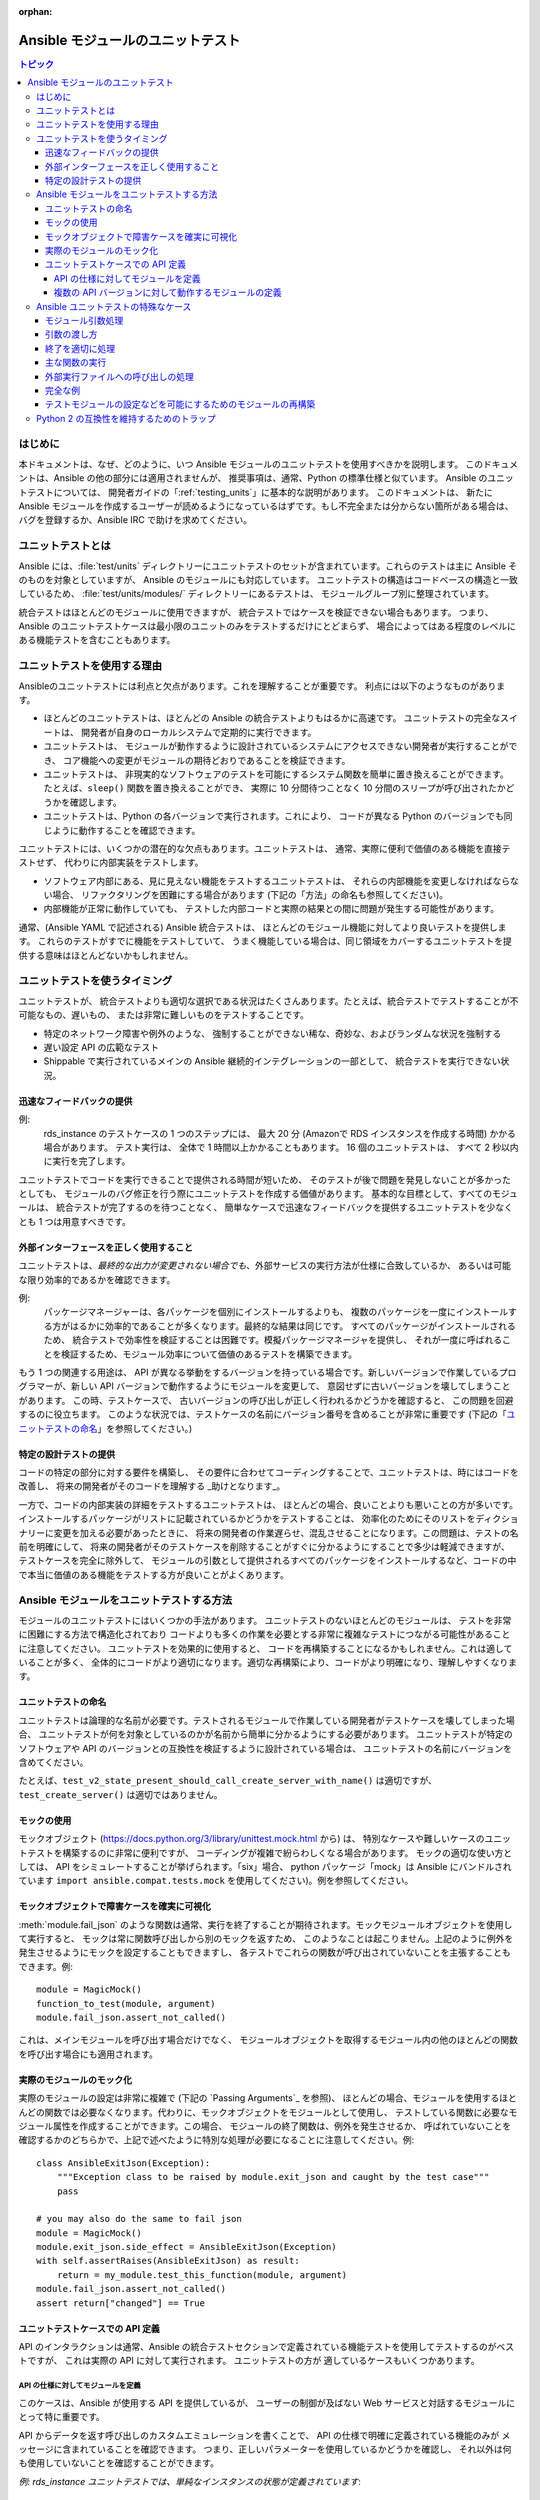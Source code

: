 :orphan:

.. _testing_units_modules:

****************************
Ansible モジュールのユニットテスト
****************************

.. highlight:: python

.. contents:: トピック

はじめに
============

本ドキュメントは、なぜ、どのように、いつ Ansible モジュールのユニットテストを使用すべきかを説明します。
このドキュメントは、Ansible の他の部分には適用されませんが、
推奨事項は、通常、Python の標準仕様と似ています。 Ansible のユニットテストについては、
開発者ガイドの「:ref:`testing_units`」に基本的な説明があります。 このドキュメントは、
新たに Ansible モジュールを作成するユーザーが読めるようになっているはずです。もし不完全または分からない箇所がある場合は、
バグを登録するか、Ansible IRC で助けを求めてください。

ユニットテストとは
====================

Ansible には、:file:`test/units` ディレクトリーにユニットテストのセットが含まれています。これらのテストは主に Ansible そのものを対象としていますが、
Ansible のモジュールにも対応しています。 ユニットテストの構造はコードベースの構造と一致しているため、
:file:`test/units/modules/` ディレクトリーにあるテストは、
モジュールグループ別に整理されています。

統合テストはほとんどのモジュールに使用できますが、
統合テストではケースを検証できない場合もあります。 つまり、
Ansible のユニットテストケースは最小限のユニットのみをテストするだけにとどまらず、
場合によってはある程度のレベルにある機能テストを含むこともあります。


ユニットテストを使用する理由
===================

Ansibleのユニットテストには利点と欠点があります。これを理解することが重要です。
利点には以下のようなものがあります。

* ほとんどのユニットテストは、ほとんどの Ansible の統合テストよりもはるかに高速です。 ユニットテストの完全なスイートは、
  開発者が自身のローカルシステムで定期的に実行できます。
* ユニットテストは、
  モジュールが動作するように設計されているシステムにアクセスできない開発者が実行することができ、
  コア機能への変更がモジュールの期待どおりであることを検証できます。
* ユニットテストは、
  非現実的なソフトウェアのテストを可能にするシステム関数を簡単に置き換えることができます。 たとえば、``sleep()`` 関数を置き換えることができ、
  実際に 10 分間待つことなく 10 分間のスリープが呼び出されたかどうかを確認します。
* ユニットテストは、Python の各バージョンで実行されます。これにより、
  コードが異なる Python のバージョンでも同じように動作することを確認できます。

ユニットテストには、いくつかの潜在的な欠点もあります。ユニットテストは、
通常、実際に便利で価値のある機能を直接テストせず、
代わりに内部実装をテストします。

* ソフトウェア内部にある、見に見えない機能をテストするユニットテストは、
  それらの内部機能を変更しなければならない場合、
  リファクタリングを困難にする場合があります (下記の「方法」の命名も参照してください)。
* 内部機能が正常に動作していても、
  テストした内部コードと実際の結果との間に問題が発生する可能性があります。

通常、(Ansible YAML で記述される) Ansible 統合テストは、
ほとんどのモジュール機能に対してより良いテストを提供します。 これらのテストがすでに機能をテストしていて、
うまく機能している場合は、同じ領域をカバーするユニットテストを提供する意味はほとんどないかもしれません。

ユニットテストを使うタイミング
======================

ユニットテストが、
統合テストよりも適切な選択である状況はたくさんあります。たとえば、統合テストでテストすることが不可能なもの、遅いもの、
または非常に難しいものをテストすることです。

* 特定のネットワーク障害や例外のような、
  強制することができない稀な、奇妙な、およびランダムな状況を強制する
* 遅い設定 API の広範なテスト
* Shippable で実行されているメインの Ansible 継続的インテグレーションの一部として、
  統合テストを実行できない状況。



迅速なフィードバックの提供
------------------------

例: 
  rds_instance のテストケースの 1 つのステップには、
  最大 20 分 (Amazonで RDS インスタンスを作成する時間) かかる場合があります。 テスト実行は、
  全体で 1 時間以上かかることもあります。 16 個のユニットテストは、
  すべて 2 秒以内に実行を完了します。

ユニットテストでコードを実行できることで提供される時間が短いため、
そのテストが後で問題を発見しないことが多かったとしても、
モジュールのバグ修正を行う際にユニットテストを作成する価値があります。 基本的な目標として、すべてのモジュールは、
統合テストが完了するのを待つことなく、
簡単なケースで迅速なフィードバックを提供するユニットテストを少なくとも 1 つは用意すべきです。

外部インターフェースを正しく使用すること
-------------------------------------------

ユニットテストは、*最終的な出力が変更されない場合でも*、外部サービスの実行方法が仕様に合致しているか、
あるいは可能な限り効率的であるかを確認できます。

例: 
  パッケージマネージャーは、各パッケージを個別にインストールするよりも、
  複数のパッケージを一度にインストールする方がはるかに効率的であることが多くなります。最終的な結果は同じです。
  すべてのパッケージがインストールされるため、
  統合テストで効率性を検証することは困難です。模擬パッケージマネージャを提供し、
  それが一度に呼ばれることを検証するため、モジュール効率について価値のあるテストを構築できます。

もう 1 つの関連する用途は、
API が異なる挙動をするバージョンを持っている場合です。新しいバージョンで作業しているプログラマーが、新しい API バージョンで動作するようにモジュールを変更して、
意図せずに古いバージョンを壊してしまうことがあります。 この時、テストケースで、
古いバージョンの呼び出しが正しく行われるかどうかを確認すると、
この問題を回避するのに役立ちます。 このような状況では、テストケースの名前にバージョン番号を含めることが非常に重要です 
(下記の「`ユニットテストの命名`_」を参照してください。)

特定の設計テストの提供
--------------------------------

コードの特定の部分に対する要件を構築し、
その要件に合わせてコーディングすることで、ユニットテストは、時にはコードを改善し、
将来の開発者がそのコードを理解する _助けとなります_。

一方で、コードの内部実装の詳細をテストするユニットテストは、
ほとんどの場合、良いことよりも悪いことの方が多いです。 インストールするパッケージがリストに記載されているかどうかをテストすることは、
効率化のためにそのリストをディクショナリーに変更を加える必要があったときに、
将来の開発者の作業遅らせ、混乱させることになります。この問題は、テストの名前を明確にして、
将来の開発者がそのテストケースを削除することがすぐに分かるようにすることで多少は軽減できますが、
テストケースを完全に除外して、
モジュールの引数として提供されるすべてのパッケージをインストールするなど、コードの中で本当に価値のある機能をテストする方が良いことがよくあります。


Ansible モジュールをユニットテストする方法
================================

モジュールのユニットテストにはいくつかの手法があります。 ユニットテストのないほとんどのモジュールは、
テストを非常に困難にする方法で構造化されており
コードよりも多くの作業を必要とする非常に複雑なテストにつながる可能性があることに注意してください。 ユニットテストを効果的に使用すると、
コードを再構築することになるかもしれません。これは適していることが多く、
全体的にコードがより適切になります。適切な再構築により、コードがより明確になり、理解しやすくなります。


ユニットテストの命名
-----------------

ユニットテストは論理的な名前が必要です。テストされるモジュールで作業している開発者がテストケースを壊してしまった場合、
ユニットテストが何を対象としているのかが名前から簡単に分かるようにする必要があります。
ユニットテストが特定のソフトウェアや API のバージョンとの互換性を検証するように設計されている場合は、
ユニットテストの名前にバージョンを含めてください。

たとえば、``test_v2_state_present_should_call_create_server_with_name()`` は適切ですが、
``test_create_server()`` は適切ではありません。


モックの使用
------------

モックオブジェクト (https://docs.python.org/3/library/unittest.mock.html から) は、
特別なケースや難しいケースのユニットテストを構築するのに非常に便利ですが、
コーディングが複雑で紛らわしくなる場合があります。 モックの適切な使い方としては、
API をシミュレートすることが挙げられます。「six」場合、
python パッケージ「mock」は Ansible にバンドルされています ``import ansible.compat.tests.mock`` を使用してください)。例を参照してください。

モックオブジェクトで障害ケースを確実に可視化
----------------------------------------------------

:meth:`module.fail_json` のような関数は通常、実行を終了することが期待されます。モックモジュールオブジェクトを使用して実行すると、
モックは常に関数呼び出しから別のモックを返すため、
このようなことは起こりません。上記のように例外を発生させるようにモックを設定することもできますし、
各テストでこれらの関数が呼び出されていないことを主張することもできます。例::

  module = MagicMock()
  function_to_test(module, argument)
  module.fail_json.assert_not_called()

これは、メインモジュールを呼び出す場合だけでなく、
モジュールオブジェクトを取得するモジュール内の他のほとんどの関数を呼び出す場合にも適用されます。


実際のモジュールのモック化
----------------------------

実際のモジュールの設定は非常に複雑で (下記の `Passing Arguments`_ を参照)、
ほとんどの場合、モジュールを使用するほとんどの関数では必要なくなります。代わりに、モックオブジェクトをモジュールとして使用し、
テストしている関数に必要なモジュール属性を作成することができます。この場合、
モジュールの終了関数は、例外を発生させるか、
呼ばれていないことを確認するかのどちらかで、上記で述べたように特別な処理が必要になることに注意してください。例::

    class AnsibleExitJson(Exception):
        """Exception class to be raised by module.exit_json and caught by the test case"""
        pass

    # you may also do the same to fail json
    module = MagicMock()
    module.exit_json.side_effect = AnsibleExitJson(Exception)
    with self.assertRaises(AnsibleExitJson) as result:
        return = my_module.test_this_function(module, argument)
    module.fail_json.assert_not_called()
    assert return["changed"] == True
    
ユニットテストケースでの API 定義
-----------------------------------

API のインタラクションは通常、Ansible の統合テストセクションで定義されている機能テストを使用してテストするのがベストですが、
これは実際の API に対して実行されます。 ユニットテストの方が
適しているケースもいくつかあります。

API の仕様に対してモジュールを定義
~~~~~~~~~~~~~~~~~~~~~~~~~~~~~~~~~~~~~~~~~~~~~~

このケースは、Ansible が使用する API を提供しているが、
ユーザーの制御が及ばない Web サービスと対話するモジュールにとって特に重要です。

API からデータを返す呼び出しのカスタムエミュレーションを書くことで、
API の仕様で明確に定義されている機能のみが
メッセージに含まれていることを確認できます。 つまり、正しいパラメーターを使用しているかどうかを確認し、
それ以外は何も使用していないことを確認することができます。


*例: rds_instance ユニットテストでは、単純なインスタンスの状態が定義されています*::

    def simple_instance_list(status, pending):
        return {u'DBInstances': [{u'DBInstanceArn': 'arn:aws:rds:us-east-1:1234567890:db:fakedb',
                                  u'DBInstanceStatus': status,
                                  u'PendingModifiedValues': pending,
                                  u'DBInstanceIdentifier': 'fakedb'}]}
    
次に、これを使用して状態のリストを作成します。

    rds_client_double = MagicMock()
    rds_client_double.describe_db_instances.side_effect = [
        simple_instance_list('rebooting', {"a": "b", "c": "d"}),
        simple_instance_list('available', {"c": "d", "e": "f"}),
        simple_instance_list('rebooting', {"a": "b"}),
        simple_instance_list('rebooting', {"e": "f", "g": "h"}),
        simple_instance_list('rebooting', {}),
        simple_instance_list('available', {"g": "h", "i": "j"}),
        simple_instance_list('rebooting', {"i": "j", "k": "l"}),
        simple_instance_list('available', {}),
        simple_instance_list('available', {}),
    ]
    
これらの状態はモックオブジェクトからの戻り値として使用され、
``await`` 関数が RDS インスタンスがまだ設定を完了していないことを意味するすべての状態を確実に待機するようにします。
configuration::

   rds_i.await_resource(rds_client_double, "some-instance", "available", mod_mock,
                        await_pending=1)
   assert(len(sleeper_double.mock_calls) > 5), "await_pending didn't wait enough"

これを実行することで、
統合テストでは確実に誘発させることができないにもかかわらず、
現実には予測できないような、潜在的に異常なことが起こる可能性がある場合に ``await`` 関数が待機し続けるかどうかをチェックしています。

複数の API バージョンに対して動作するモジュールの定義
~~~~~~~~~~~~~~~~~~~~~~~~~~~~~~~~~~~~~~~~~~~~~~~~~~~~~~~

このケースは、
相互作用するソフトウェアのバージョンがいくつも異なるモジュールにとって特に重要です。
たとえば、多数のバージョンのオペレーティングシステムで動作することが予想されるパッケージインストールモジュールなどです。

様々なバージョンの API から、以前に保存されたデータを使用することで、
バージョンが非常に曖昧でテスト中に利用できそうにない場合でも、
そのバージョンのシステムから送信される実際のデータに対してコードがテストされることを確実にすることができます。

Ansible ユニットテストの特殊なケース
======================================

Ansible モジュールの環境に対してユニットテストするための特別なケースがいくつかあります。
最も一般的なものを以下に示します。その他の提案については、
既存のユニットテストのソースコードを確認したり、
Ansible の IRC チャンネルやメーリングリストで質問してください。

モジュール引数処理
--------------------------

モジュールの主な関数の実行には、以下の 2 つの問題があります。

* モジュールは ``STDIN`` で引数を受け入れる必要があるため、
  引数を正しく設定してモジュールがパラメーターとして受け取るようにするのは少し難しくなります。
* すべてのモジュールは :meth:`module.fail_json`、
  または :meth:`module.exit_json` のいずれかを呼び出して終了する必要がありますが、テスト環境ではこれらは正しく動作しません。

引数の渡し方
-----------------

..以下の関数はライブラリーファイルで提供されているため、
   https://github.com/ansible/ansible/pull/31456 が解決したら、本セクションを一度更新する必要があります。

モジュールに正しく引数を渡すには、
ディクショナリーをパラメータとして受け取る ``set_module_args`` メソッドを使用します。モジュールの作成や引数の処理は、
ユーティリティーの基本セクションにある :class:`AnsibleModule` オブジェクトを使用して行います。通常は、
``STDIN`` で入力を受け付けますが、これはユニットテストには不便です。特別な変数が設定されている場合は、
モジュールへの入力が ``STDIN`` であったかのように処理されます。モジュールを設定する前にこの関数を呼び出すだけです。

    import json
    from units.modules.utils import set_module_args
    from ansible.module_utils._text import to_bytes

    def test_already_registered(self):
        set_module_args({
            'activationkey': 'key',
            'username': 'user',
            'password': 'pass',
        })

終了を適切に処理
-----------------------

..以下の終了および失敗の関数はライブラリーファイルで提供されるため、
   https://github.com/ansible/ansible/pull/31456 が解決したら、本セクションを一度更新する必要があります。

:meth:`module.exit_json` 関数は、
終了時にエラー情報を ``STDOUT``に書き込むため、
テスト環境では適切に動作しません。これは、この関数 (および :meth:`module.fail_json`) を、
例外を発生させる関数に置き換えることで緩和できます。

    def exit_json(*args, **kwargs):
        if 'changed' not in kwargs:
            kwargs['changed'] = False
        raise AnsibleExitJson(kwargs)

これで、最初に呼び出された関数が正しい例外であるかどうかをテストするだけで、
期待したものであることを確認することができるようになりました。

    def test_returned_value(self):
        set_module_args({
            'activationkey': 'key',
            'username': 'user',
            'password': 'pass',
        })

        with self.assertRaises(AnsibleExitJson) as result:
            my_module.main()

:meth:`module.fail_json` (モジュールからの失敗の戻り値に使用される) や、
``aws_module.fail_json_aws()`` (Amazon Web Services 用のモジュールで使用される) 
を置き換えるのと同じ手法を使うことができます。

主な関数の実行
-------------------------

モジュールにおける主な実関数を実行する場合は、モジュールをインポートし、上記のように引数を設定し、
適切な終了例外を設定してからモジュールを実行する必要があります。

    # This test is based around pytest's features for individual test functions
    import pytest
    import ansible.modules.module.group.my_module as my_module

    def test_main_function(monkeypatch):
        monkeypatch.setattr(my_module.AnsibleModule, "exit_json", fake_exit_json)
        set_module_args({
            'activationkey': 'key',
            'username': 'user',
            'password': 'pass',
        })
        my_module.main()


外部実行ファイルへの呼び出しの処理
--------------------------------------

モジュールは、外部コマンドを実行するのに :meth:`AnsibleModule.run_command` を使用する必要があります。このメソッドは、
モックする必要があります。

以下は、:meth:`AnsibleModule.run_command` (:file:`test/units/modules/packaging/os/test_rhn_register.py` から入手) の簡単なモック例です。

        with patch.object(basic.AnsibleModule, 'run_command') as run_command:
            run_command.return_value = 0, '', ''  # successful execution, no output
                with self.assertRaises(AnsibleExitJson) as result:
                    self.module.main()
                self.assertFalse(result.exception.args[0]['changed'])
        # Check that run_command has been called
        run_command.assert_called_once_with('/usr/bin/command args')
        self.assertEqual(run_command.call_count, 1)
        self.assertFalse(run_command.called)


完全な例
------------------

以下の例は、上記のモックを再利用し、
:meth:`Ansible.get_bin_path` 用に新たにモックを追加した完全なスケルトンです::

    import json

    from ansible.compat.tests import unittest
    from ansible.compat.tests.mock import patch
    from ansible.module_utils import basic
    from ansible.module_utils._text import to_bytes
    from ansible.modules.namespace import my_module


    def set_module_args(args):
        """prepare arguments so that they will be picked up during module creation"""
        args = json.dumps({'ANSIBLE_MODULE_ARGS': args})
        basic._ANSIBLE_ARGS = to_bytes(args)


    class AnsibleExitJson(Exception):
        """Exception class to be raised by module.exit_json and caught by the test case"""
        pass


    class AnsibleFailJson(Exception):
        """Exception class to be raised by module.fail_json and caught by the test case"""
        pass


    def exit_json(*args, **kwargs):
        """function to patch over exit_json; package return data into an exception"""
        if 'changed' not in kwargs:
            kwargs['changed'] = False
        raise AnsibleExitJson(kwargs)


    def fail_json(*args, **kwargs):
        """function to patch over fail_json; package return data into an exception"""
        kwargs['failed'] = True
        raise AnsibleFailJson(kwargs)


    def get_bin_path(self, arg, required=False):
        """Mock AnsibleModule.get_bin_path"""
        if arg.endswith('my_command'):
            return '/usr/bin/my_command'
        else:
            if required:
                fail_json(msg='%r not found !' % arg)


    class TestMyModule(unittest.TestCase):

        def setUp(self):
            self.mock_module_helper = patch.multiple(basic.AnsibleModule,
                                                     exit_json=exit_json,
                                                     fail_json=fail_json,
                                                     get_bin_path=get_bin_path)
            self.mock_module_helper.start()
            self.addCleanup(self.mock_module_helper.stop)

        def test_module_fail_when_required_args_missing(self):
            with self.assertRaises(AnsibleFailJson):
                set_module_args({})
                self.module.main()


        def test_ensure_command_called(self):
            set_module_args({
                'param1': 10,
                'param2': 'test',
            })

            with patch.object(basic.AnsibleModule, 'run_command') as mock_run_command:
                stdout = 'configuration updated'
                stderr = ''
                rc = 0
                mock_run_command.return_value = rc, stdout, stderr  # successful execution

                with self.assertRaises(AnsibleExitJson) as result:
                    my_module.main()
                self.assertFalse(result.exception.args[0]['changed']) # ensure result is changed

            mock_run_command.assert_called_once_with('/usr/bin/my_command --value 10 --name test')


テストモジュールの設定などを可能にするためのモジュールの再構築
-------------------------------------------------------------------------

多くの場合、モジュールには、
モジュールを設定してからその他のアクションを実行する ``main()`` 関数があります。これにより、引数処理の確認が困難になることがあります。これは、
モジュールの設定と初期化を別の関数に移すことで簡単にできます。例::

    argument_spec = dict(
        # module function variables
        state=dict(choices=['absent', 'present', 'rebooted', 'restarted'], default='present'),
        apply_immediately=dict(type='bool', default=False),
        wait=dict(type='bool', default=False),
        wait_timeout=dict(type='int', default=600),
        allocated_storage=dict(type='int', aliases=['size']),
        db_instance_identifier=dict(aliases=["id"], required=True),
    )

    def setup_module_object():
        module = AnsibleAWSModule(
            argument_spec=argument_spec,
            required_if=required_if,
            mutually_exclusive=[['old_instance_id', 'source_db_instance_identifier',
                                 'db_snapshot_identifier']],
        )
        return module

    def main():
        module = setup_module_object()
        validate_parameters(module)
        conn = setup_client(module)
        return_dict = run_task(module, conn)
        module.exit_json(**return_dict)
    
これにより、モジュールの開始関数に対してテストを実行できるようになりました。

    def test_rds_module_setup_fails_if_db_instance_identifier_parameter_missing():
        # db_instance_identifier parameter is missing
        set_module_args({
            'state': 'absent',
            'apply_immediately': 'True',
         })

        with self.assertRaises(AnsibleFailJson) as result:
            self.module.setup_json

``test/units/module_utils/aws/test_rds.py`` を併せて参照してください。

``argument_spec`` ディクショナリーは、モジュール変数に表示されることに注意してください。これは、
引数の明示的なテストを可能にし、
テスト用のモジュールオブジェクトを簡単に作成できるという利点があります。

この再構築の手法は、モジュールが設定したオブジェクトを問い合わせるモジュールの部分など、その他の機能をテストする場合にも役に立ちます。

Python 2 の互換性を維持するためのトラップ
============================================

``Python`` 2.6 標準ライブラリーの ``mock`` ライブラリーを使用する場合は、
多くの assert 関数が欠落していますが、成功したかのように返されます。 これは、Python 3 のドキュメントで _new_ というマークが付いている関数を *使用しない* ように、
テストケースが細心の注意を払う必要があることを示しています。
これは、古いバージョンの Python で実行したときにコードが壊れていても、テストは常に成功する可能性が高いからです。

これに役立つ開発アプローチは、
すべてのテストが Python 2.6 で実行されていることと、
テストケース内の各アサーションが Ansible でコードを壊してその失敗を誘発することで動作することが確認されているという点を確認することです。

.. warning:: Python 2.6 互換性の維持

    モジュールは Python 2.6 との互換性を維持する必要があるため、
    モジュールのユニットテストも、Python 2.6 との互換性を維持する必要があることに注意してください。


.. seealso::

   :ref:`testing_units`
       Ansible unit テストドキュメント
   :ref:`testing_running_locally`
       カバレージデータの収集とレポートを含む、ローカルでのテストの実行
   :ref:`developing_modules_general`
       モジュール開発を始める
   `Python 3 ドキュメント - 26.4. ユニットテスト - ユニットテストのフレームワーク <https://docs.python.org/3/library/unittest.html>`_
       Python 3 におけるユニットテストフレームワークのドキュメント
   `Python 2 ドキュメント - 25.3. ユニットテスト - ユニットテストのフレームワーク <https://docs.python.org/3/library/unittest.html>`_
       サポートされている初期のユニットテストフレームワークのドキュメント (Python 2.6)
   `pytest (より優れたプログラムを書き込むのに役立ちます) <https://docs.pytest.org/en/latest/>`_
       pytest のドキュメント - Ansible ユニットテストの実行に実際に使用されているフレームワーク
   `開発メーリングリスト <https://groups.google.com/group/ansible-devel>`_
       開発トピックのメーリングリスト
   `コードのテスト (「The Hitchhiker's Guide to Python!」より) <https://docs.python-guide.org/writing/tests/>`_
       Python コードのテストに関する一般的なアドバイス
   `YouTube で公開されている Uncle Bob による多数の動画 <https://www.youtube.com/watch?v=QedpQjxBPMA&list=PLlu0CT-JnSasQzGrGzddSczJQQU7295D2>`_
       ユニットテストは、
       Extreme Programming (XP)、クリーンコーディングを含むソフトウェア開発の様々な哲学の一部です。 Uncle Bob は、どのようにしてこの恩恵を受けることができるのかを説明します。
   `「Why Most Unit Testing is Waste」 <https://rbcs-us.com/documents/Why-Most-Unit-Testing-is-Waste.pdf>`_
       ユニットテストの大半が無駄である理由
   `「Why Most Unit Testing is Waste」への回答<https://henrikwarne.com/2014/09/04/a-response-to-why-most-unit-testing-is-waste/>`_
       ユニットテストの価値を維持する方法を指摘した回答
